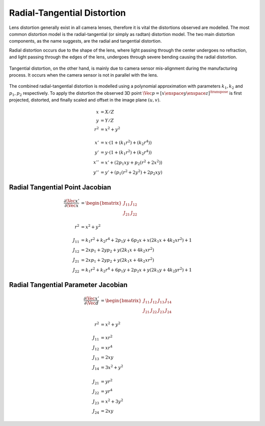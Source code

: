 Radial-Tangential Distortion
============================

.. _radtan-distortion:

Lens distortion generally exist in all camera lenses, therefore it is vital the
distortions observed are modelled. The most common distortion model is the
radial-tangential (or simply as radtan) distortion model. The two main
distortion components, as the name suggests, are the radial and tangential
distortion.

Radial distortion occurs due to the shape of the lens, where light passing
through the center undergoes no refraction, and light passing through the edges
of the lens, undergoes through severe bending causing the radial distortion.

.. figure:: imgs/radial_distortion.png
  :align: center


Tangential distortion, on the other hand, is mainly due to camera sensor
mis-alignment during the manufacturing process. It occurs when the camera
sensor is not in parallel with the lens.

.. figure:: imgs/tangential_distortion.png
  :align: center

The combined radial-tangential distortion is modelled using a polynomial
approximation with parameters :math:`k_{1}, k_{2}` and :math:`p_{1}, p_{2}`
respectively.  To apply the distortion the observed 3D point :math:`\Vec{p} =
[x \enspace y \enspace z]^{\transpose}` is first projected, distorted, and
finally scaled and offset in the image plane :math:`(u, v)`.

.. math::

  \begin{align}
    x &= X / Z \\
    y &= Y / Z \\
    r^2 &= x^2 + y^2 \\ \\
    x' &= x \cdot (1 + (k_1 r^2) + (k_2 r^4)) \\
    y' &= y \cdot (1 + (k_1 r^2) + (k_2 r^4)) \\
    x'' &= x' + (2 p_1 x y + p_2 (r^2 + 2 x^2)) \\
    y'' &= y' + (p_1 (r^2 + 2 y^2) + 2 p_2 x y)
  \end{align}



Radial Tangential Point Jacobian
--------------------------------

.. math::

  \begin{align}
    \dfrac{\partial{\Vec{x}'}}{\partial{\Vec{x}}} &=
      \begin{bmatrix}
        J_{11} & J_{12} \\
        J_{21} & J_{22}
      \end{bmatrix} \\ \\
      r^2 &= x^2 + y^2 \\ \\
      J_{11} &= k_1 r^2 + k_2 r^4 + 2 p_1 y + 6 p_2 x
        + x (2 k_1 x + 4 k_2 x r^2) + 1 \\
      J_{12} &= 2 x p_1 + 2 y p_2 + y (2 k_1 x + 4 k_2 x r^2) \\
      J_{21} &= 2 x p_1 + 2 y p_2 + y (2 k_1 x + 4 k_2 x r^2) \\
      J_{22} &= k_1 r^2 + k_2 r^4 + 6 p_1 y + 2 p_2 x
        + y (2 k_1 y + 4 k_2 y r^2) + 1
  \end{align}


Radial Tangential Parameter Jacobian
------------------------------------

.. math::

  \begin{align}
    \dfrac{\partial{\Vec{x}'}}{\partial{\Vec{d}}} &=
      \begin{bmatrix}
        J_{11} & J_{12} & J_{13} & J_{14} \\
        J_{21} & J_{22} & J_{23} & J_{24}
      \end{bmatrix} \\ \\
      r^2 &= x^2 + y^2 \\ \\
      J_{11} &= x r^2 \\
      J_{12} &= x r^4 \\
      J_{13} &= 2 x y \\
      J_{14} &= 3 x^2 + y^2 \\ \\
      J_{21} &= y r^2 \\
      J_{22} &= y r^4 \\
      J_{23} &= x^2 + 3 y^2 \\
      J_{24} &= 2 x y
  \end{align}
